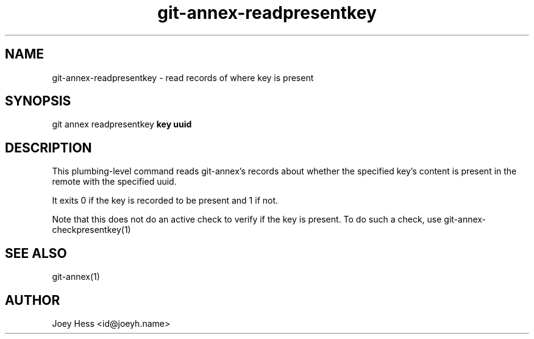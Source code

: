 .TH git-annex-readpresentkey 1
.SH NAME
git-annex-readpresentkey \- read records of where key is present
.PP
.SH SYNOPSIS
git annex readpresentkey \fBkey uuid\fP
.PP
.SH DESCRIPTION
This plumbing\-level command reads git-annex's records about whether
the specified key's content is present in the remote with the specified
uuid.
.PP
It exits 0 if the key is recorded to be present and 1 if not.
.PP
Note that this does not do an active check to verify if the key
is present. To do such a check, use git-annex\-checkpresentkey(1)
.PP
.SH SEE ALSO
git-annex(1)
.PP
.SH AUTHOR
Joey Hess <id@joeyh.name>
.PP
.PP

